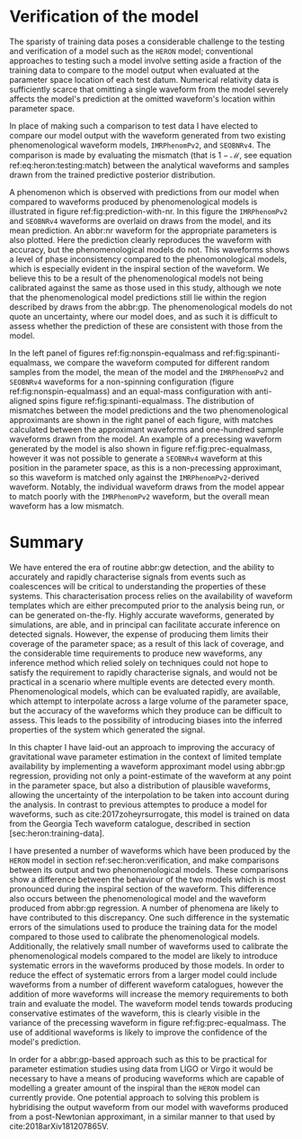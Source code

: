 # ** Computational Complexity

# A major drawback of the use of abpl:gp is the need to invert the covariance matrix in order to produce predictions. 
# Matrix inversion is a computationally intensive task which scales in memory with $N^2$, for $N$ training points, and with $N^3$ in time. 
# The standard approach to GPR described in equation ref:eq:predictive-gp thus rapidly becomes impractical, requiring large quantities of memory for even moderately sized training sets. 
# In order to overcome these scaling problems, approximate simplify the inversion of the covariance matrix by making simplifying assumptions about its form. 
# One example is the use of the approximate HODLR cite:hodlr inversion method, which allows inversion to be carried out in $\mathcal{O}(N \log^2 N)$ operations. 
# This approach is possible because kernels such as the exponential squared kernel produce covariance matrices which can be arranged to form Hierarchical off-diagonal low rank (HODLR) matrices. 
# The off-diagonal blocks are then factorised using partial-pivoted LU decomposition, and the on-diagonal blocks are factorised using a more accurate algorithm, such as Cholesky decomposition. 
# The block inverses are then recombined to provide the (approximate) overall matrix inverse.

# In producing our surrogate model we employed the HODLR method for calculating the matrix inverse, using the implementation in the =George= cite:hodlr Python package.


* Verification of the model

\begin{figure*}
  \includegraphics[width=\textwidth]{figures/heron/withnr.pdf}
  \caption[Predictions from the ~HERON~ model, compared to an NR waveform]
{\textbf{abbr:gp regression predictions, compared to abbr:nr}. One hundred draws from the Gaussian process (left panel) for a non-spinning configuration ($\vec{s_1} = (0,0,0)$, $\vec{s_2} = (0,0,0)$, $q = 0.625$), shown as light grey lines compared to a single analytical approximant model, \texttt{IMRPhenomPv2} in blue. The mean draw from the Gaussian process is shown as a grey dashed line, while the associated variance is plotted as a grey-filled region surrounding the mean. 
The differences between the phenomenological model and the \ac{GPR} model waveforms are seen to also exist between the phenomenological model waveforms and the \ac{NR}-derived waveform, plotted here in purple. In the right panel the distribution of mismatches between the samples and both phenomenological waveforms are shown, with the vertical lines representing the mismatch between the \ac{GPR} and the phenomenological waveform.
    \label{fig:prediction-with-nr}
  }
\end{figure*}


\begin{figure*}

  \includegraphics[width=\textwidth]{figures/heron/nonspin-equalmass.pdf}
  \caption[A ~HERON~ waveform from a non-spinning system]
{\textbf{Non-spinning waveform}. One hundred draws from the Gaussian process (left panel) for a non-spinning, equal-mass configuration ($\vec{s_1} = (0,0,0)$, $\vec{s_2} = (0,0,0)$, $q = 1.0$), shown as light grey lines compared to two analytical approximant models, \texttt{SEOBNRv4} and \texttt{IMRPhenomPv2} in red and blue respectively. The mean draw from the Gaussian process is shown as a grey dashed line, while the associated variance is plotted as a grey-filled region surrounding the mean. In the right panel the distribution of mismatches between the samples and both phenomenological waveforms are shown, with the vertical lines representing the mismatch between the \ac{GPR} and the phenomenological waveform.
    \label{fig:nonspin-equalmass}
  }
\end{figure*}

\begin{figure*}
  \includegraphics[width=\textwidth]{figures/heron/antispin-equalmass.pdf}
  \caption[A ~HERON~ waveform from an aligned-spin system]
{\textbf{Anti-aligned spin waveform}. One hundred draws from the Gaussian process (left panel) for a non-spinning, equal-mass configuration ($\vec{s_1} = (0,0,0.6)$, $\vec{s_2} = (0,0,-0.6)$, $q = 1.0$), shown as light grey lines compared to two analytical approximant models, \texttt{SEOBNRv4} and \texttt{IMRPhenomPv2} in red and blue respectively. The mean draw from the Gaussian process is shown as a grey dashed line, while the associated variance is plotted as a grey-filled region surrounding the mean. In the right panel the distribution of mismatches between the samples and both phenomenological waveforms are shown, with the vertical lines representing the mismatch between the \ac{GPR} and the phenomenological waveform.
    \label{fig:spinanti-equalmass}
  }
\end{figure*}

\begin{figure*}
  \includegraphics[width=\textwidth]{figures/heron/precessing.pdf}
  \caption[A ~HERON~ waveform from a precessing system]
{\textbf{Precessing waveform}. One hundred draws from the Gaussian process (left panel) for a precessing system, with a mass ratio $q=0.25$, and a spin configuration ($\vec{s_1} = (0.35,0.1,0.2)$, $\vec{s_2} = (0, 0, 0.4)$), shown as light grey lines compared to a single analytical approximant model, \texttt{IMRPhenomPv2} in blue. The mean draw from the Gaussian process is shown as a grey dashed line, while the associated variance is plotted as a grey-filled region surrounding the mean. In the right panel the distribution of mismatches between the samples and both phenomenological waveforms are shown, with the vertical line representing the mismatch between the \ac{GPR} and the phenomenological waveform.
    \label{fig:prec-equalmass}
  }
\end{figure*}


The sparisty of training data poses a considerable challenge to the testing and verification of a model such as the =HERON= model; conventional approaches to testing such a model involve setting aside a
fraction of the training data to compare to the model output when evaluated at the parameter space location of each test datum. 
Numerical relativity data is sufficiently scarce that omitting a single waveform
from the model severely affects the model's prediction at the omitted waveform's location within parameter space.

In place of making such a comparison to test data I have elected to compare our model output with the waveform generated from two existing phenomenological waveform models, =IMRPhenomPv2=, and =SEOBNRv4=. 
The comparison is made by evaluating the mismatch (that is $1-\mathcal{M}$, see equation ref:eq:heron:testing:match) between the analytical waveforms and samples drawn from the trained predictive posterior distribution.

A phenomenon which is observed with predictions from our model when compared to waveforms produced by phenomenological models is illustrated in figure ref:fig:prediction-with-nr. 
In this figure the =IMRPhenomPv2= and =SEOBNRv4= waveforms are overlaid on draws from the model, and its mean prediction. 
An abbr:nr waveform for the appropriate parameters is also plotted. 
Here the prediction clearly reproduces the waveform with accuracy, but the phenomenological models do not. 
This waveforms shows a level of phase inconsistency compared to the phenomonological models, which is especially evident in the inspiral section of the waveform. 
We believe this to be a result of the phenomenological models not being calibrated against the same as those used in this study, although we note that the phenomenological model predictions still lie within the region described by draws from the abbr:gp. 
The phenomenological models do not quote an uncertainty, where our model does, and as such it is difficult to assess whether the prediction of these are consistent with those from the model.

In the left panel of figures ref:fig:nonspin-equalmass and ref:fig:spinanti-equalmass, we compare the waveform computed for different random samples from the model, the mean of the model and the =IMRPhenomPv2= and =SEOBNRv4= waveforms for a non-spinning configuration (figure ref:fig:nonspin-equalmass) and an equal-mass configuration with anti-aligned spins figure ref:fig:spinanti-equalmass. 
The distribution of mismatches between the model predictions and the two phenomenological approximants are shown in the right panel of each figure, with matches calculated between the approximant waveforms and one-hundred sample waveforms drawn from the model. 
An example of a precessing waveform generated by the model is also shown in figure ref:fig:prec-equalmass, however it was not possible to generate a =SEOBNRv4= waveform at this position in the parameter space, as this is a non-precessing approximant, so this waveform is matched only against the =IMRPhenomPv2=-derived waveform. 
Notably, the individual waveform draws from the model appear to match poorly with the =IMRPhenomPv2= waveform, but the overall mean waveform has a low mismatch.


\begin{figure*}
  \includegraphics[width=\textwidth]{figures/heron/heron-qt-plane.pdf}
  \caption[A surface plot of the mass ratio-time plane from the ~HERON~ model ]
{A surface plot showing the output of the ~HERON~ model for non-spinning waveforms over the parameter space of mass ratios and time.
    \label{fig:heron:heron:qtplane}
  }
\end{figure*}

* Summary

We have entered the era of routine abbr:gw detection, and the ability to accurately and rapidly characterise signals from events such as coalescences will be critical to understanding the properties of these systems. 
This characterisation process relies on the availability of waveform templates which are either precomputed prior to the analysis being run, or can be generated on-the-fly. 
Highly accurate waveforms, generated by simulations, are able, and in principal can facilitate
accurate inference on detected signals. 
However, the expense of producing them limits their coverage of the parameter space; as a result
of this lack of coverage, and the considerable time requirements to produce new waveforms, any inference method which relied solely on techniques could not hope to satisfy the requirement to rapidly
characterise signals, and would not be practical in a scenario where multiple events are detected every month. 
Phenomenological models, which can be evaluated rapidly, are available, which attempt to interpolate
across a large volume of the parameter space, but the accuracy of the waveforms which they produce can be difficult to assess. 
This leads to the possibility of introducing biases into the inferred properties of the system which generated the signal.

In this chapter I have laid-out an approach to improving the accuracy of gravitational wave parameter estimation in the context of limited template availability by implementing a waveform approximant model using abbr:gp regression, providing not only a point-estimate of the waveform at any point in
the parameter space, but also a distribution of plausible waveforms, allowing the uncertainty of the interpolation to be taken into account during the analysis. 
In contrast to previous attemptes to produce a model for waveforms, such as cite:2017zoheyrsurrogate, this model is trained on data from the Georgia Tech waveform catalogue, described in section [sec:heron:training-data].

# We introduced in section [sec:gps] as a non-parametric regression # method. This property allows the regression model to be constructed
# # while making minimal assumptions about the form of the waveforms, which
# # are encoded through the form of the covariance function. We discuss
# # covariance functions in section [sec:covariancefunction], In order to
# # reduce the computational burdon of evaluating the model a hierarchical
# # matrix inversion method was used (described in \cite{hodlr} and
# # discussed in section [sec:complexity]).

I have presented a number of waveforms which have been produced by the ~HERON~ model in section ref:sec:heron:verification, and make comparisons between its output and two phenomenological models. 
These comparisons show a difference between the behaviour of the two models which is most pronounced during the inspiral section of the waveform. 
This difference also occurs between the phenomenological model and the waveform produced from abbr:gp regression. 
A number of phenomena are likely to have contributed to this discrepancy. 
One such difference in the systematic errors of the simulations used to produce the training data for the model compared to those used to calibrate the phenomenological models. 
Additionally, the relatively small number of waveforms used to calibrate the phenomenological models compared to the model are likely to introduce systematic errors in the waveforms produced by those models. In order to reduce the effect of systematic errors from a larger model could include waveforms from a number of different waveform catalogues, however the addition of more waveforms will increase the memory requirements to both train and evaluate the model. 
The waveform model tends towards producing conservative estimates of the waveform, this is clearly visible in the variance of the precessing waveform in figure ref:fig:prec-equalmass. 
The use of additional waveforms is likely to improve the confidence of the model's prediction.

In order for a abbr:gp-based approach such as this to be practical for parameter estimation studies using data from LIGO or Virgo it would be necessary to have a means of producing waveforms which are capable of modelling a greater amount of the inspiral than the ~HERON~ model can currently provide. 
One potential approach to solving this problem is hybridising the output waveform from our model with waveforms produced from a post-Newtonian approximant, in a similar manner to that used by
cite:2018arXiv181207865V.

# In conclusion, we have demonstrated that is capable of being used as an
# interpolant for waveforms, trained directly off data from simulations.
# While this method cannot hope to produce waveforms with the same
# precision as itself, it does account for the uncertainty introduced
# through interpolation, a feature which is valuable for preventing the
# introduction of bias in a analysis.

# * Acknowledgements

# The authors wish to thank Christopher Moore, Sebastian Khan, and Vijay
# Varma for their insightful comments and suggestions on an earleir draft
# of the manuscript.

# DW is supported by the Science and Technology Facilities Council (STFC)
# grant ST/N504075/1. ISH is supported by STFC grant ST/L000946/1. JC
# acknowledges support from NSF awards PHYS-1505824 and PHYS-1505524SH.

# This document has been assigned LIGO document reference LIGO-P1800128.
